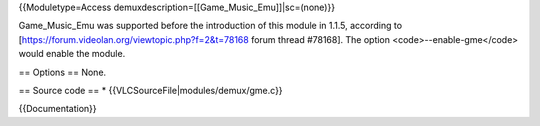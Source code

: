 {{Moduletype=Access demuxdescription=[[Game_Music_Emu]]|sc=(none)}}

Game_Music_Emu was supported before the introduction of this module in
1.1.5, according to
[https://forum.videolan.org/viewtopic.php?f=2&t=78168 forum thread
#78168]. The option <code>--enable-gme</code> would enable the module.

== Options == None.

== Source code == \* {{VLCSourceFile|modules/demux/gme.c}}

{{Documentation}}
